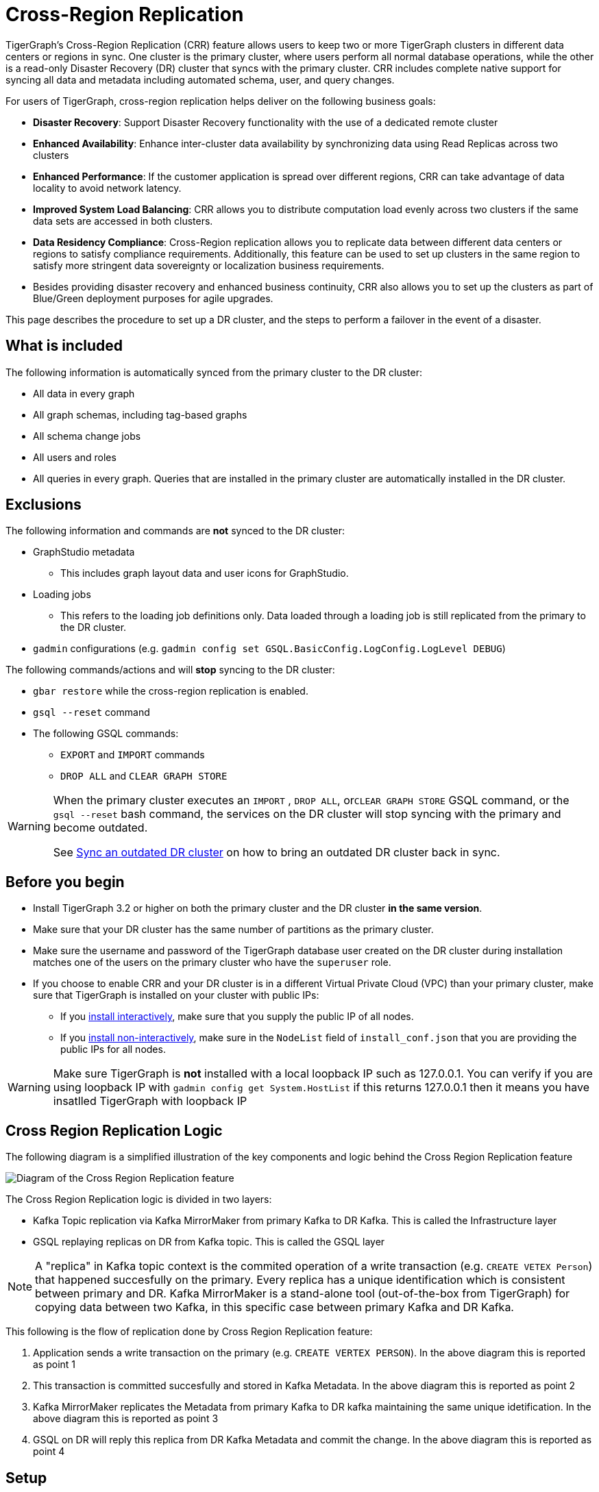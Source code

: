 = Cross-Region Replication

TigerGraph's Cross-Region Replication (CRR) feature allows users to keep two or more TigerGraph clusters in different data centers or regions in sync.
One cluster is the primary cluster, where users perform all normal database operations, while the other is a read-only Disaster Recovery (DR) cluster that syncs with the primary cluster.
CRR includes complete native support for syncing all data and metadata including automated schema, user, and query changes.


For users of TigerGraph, cross-region replication helps deliver on the following business goals:

* *Disaster Recovery*: Support Disaster Recovery functionality with the use of a dedicated remote cluster
* *Enhanced Availability*: Enhance inter-cluster data availability by synchronizing data using Read Replicas across two clusters
* *Enhanced Performance*: If the customer application is spread over different regions, CRR can take advantage of data locality to avoid network latency.
* *Improved System Load Balancing*: CRR allows you to distribute computation load evenly across two clusters if the same data sets are accessed in both clusters.
* *Data Residency Compliance*: Cross-Region replication allows you to replicate data between different data centers or regions to satisfy compliance requirements.
Additionally, this feature can be used to set up clusters in the same region to satisfy more stringent data sovereignty or localization business requirements.
* Besides providing disaster recovery and enhanced business continuity, CRR also allows you to set up the clusters as part of Blue/Green deployment purposes for agile upgrades.

This page describes the procedure to set up a DR cluster, and the steps to perform a failover in the event of a disaster.

== What is included

The following information is automatically synced from the primary cluster to the DR cluster:

* All data in every graph
* All graph schemas, including tag-based graphs
* All schema change jobs
* All users and roles
* All queries in every graph. Queries that are installed in the primary cluster are automatically installed in the DR cluster.

== Exclusions

The following information and commands are *not* synced to the DR cluster:

* GraphStudio metadata
 ** This includes graph layout data and user icons for GraphStudio.
* Loading jobs
** This refers to the loading job definitions only.
Data loaded through a loading job is still replicated from the primary to the DR cluster.
* `gadmin` configurations (e.g. `gadmin config set GSQL.BasicConfig.LogConfig.LogLevel DEBUG`)

The following commands/actions and will *stop* syncing to the DR cluster:

* `gbar restore` while the cross-region replication is enabled.
* `gsql --reset` command
* The following GSQL commands:
 ** `EXPORT` and `IMPORT` commands
 ** `DROP ALL` and `CLEAR GRAPH STORE`

[WARNING]
====
When the primary cluster executes an `IMPORT` , `DROP ALL`, or``CLEAR GRAPH STORE`` GSQL command, or the `gsql --reset` bash command, the services on the DR cluster will stop syncing with the primary and become outdated.

See <<Sync an outdated DR cluster>> on how to bring an outdated DR cluster back in sync.
====

== Before you begin

* Install TigerGraph 3.2 or higher on both the primary cluster and the DR cluster *in the same version*.
* Make sure that your DR cluster has the same number of partitions as the primary cluster.
* Make sure the username and password of the TigerGraph database user created on the DR cluster during installation matches one of the users on the primary cluster who have the `superuser` role.  
* If you choose to enable CRR and your DR cluster is in a different Virtual Private Cloud (VPC) than your primary cluster, make sure that TigerGraph is installed on your cluster with public IPs:
** If you xref:installation:install.adoc#_interactive_installation[install interactively], make sure that you supply the public IP of all nodes.
** If you xref:installation:install.adoc#_non_interactive_installation[install non-interactively], make sure in the `NodeList` field of `install_conf.json` that you are providing the public IPs for all nodes.

[WARNING]
====
Make sure TigerGraph is *not* installed with a local loopback IP such as 127.0.0.1. You can verify if you are using loopback IP with `gadmin config get System.HostList` if this returns 127.0.0.1 then it means you have insatlled TigerGraph with loopback IP
====

== Cross Region Replication Logic 

The following diagram is a simplified illustration of the key components and logic behind the Cross Region Replication feature

image::crr.jpg["Diagram of the Cross Region Replication feature"]

The Cross Region Replication logic is divided in two layers:

* Kafka Topic replication via Kafka MirrorMaker from primary Kafka to DR Kafka. This is called the Infrastructure layer
* GSQL replaying replicas on DR from Kafka topic. This is called the GSQL layer

[NOTE]
====
A "replica" in Kafka topic context is the commited operation of a write transaction (e.g. `CREATE VETEX Person`) that happened succesfully on the primary. Every replica has a unique identification which is consistent between primary and DR.
Kafka MirrorMaker is a stand-alone tool (out-of-the-box from TigerGraph) for copying data between two Kafka, in this specific case between primary Kafka and DR Kafka.
====

This following is the flow of replication done by Cross Region Replication feature:

. Application sends a write transaction on the primary (e.g. `CREATE VERTEX PERSON`). In the above diagram this is reported as point 1
. This transaction is committed succesfully and stored in Kafka Metadata. In the above diagram this is reported as point 2
. Kafka MirrorMaker replicates the Metadata from primary Kafka to DR kafka maintaining the same unique idetification. In the above diagram this is reported as point 3
. GSQL on DR will reply this replica from DR Kafka Metadata and commit the change. In the above diagram this is reported as point 4

== Setup

The following setup is needed in order to enable Cross Region Replication.

[NOTE]
====
This setup assumes that you are setting up a DR cluster for an existing primary cluster. If you are setting up both the primary cluster and DR cluster from scratch, you only need perform Step 3 after TigerGraph is installed on both clusters.
====

=== Step 1: Backup primary data

Use GBAR to xref:backup-and-restore:index.adoc[create a backup] of the primary cluster. See xref:backup-and-restore:index.adoc[Backup and Restore] on how to create a backup.

If you are setting up both the primary cluster and the DR cluster from scratch, you can skip Steps 1, 2, and 4 and only perform Step 3.

=== Step 2: Restore on the DR cluster

Copy the backup files from every node to every node on the new cluster.  xref:backup-and-restore:index.adoc#_restore_from_a_backup_archive[Restore the backup] of the primary cluster on the DR cluster. See xref:backup-and-restore:index.adoc[Backup and Restore] on how to restore a backup.

=== Step 3: Enable CRR on the DR cluster

Run the following commands on the DR cluster to enable CRR on the DR cluster.

[source.wrap,console]
----
# Enable Kafka Mirrormaker
$ gadmin config set System.CrossRegionReplication.Enabled true

# Kafka mirrormaker primary cluster's IPs, separator by ','
$ gadmin config set System.CrossRegionReplication.PrimaryKafkaIPs <PRIMARY_IP1,PRIMARY_IP2,PRIMARY_IP3>

# Kafka mirrormaker primary cluster's KafkaPort
$ gadmin config set System.CrossRegionReplication.PrimaryKafkaPort 30002

# The prefix of GPE/GUI/GSQL Kafka Topic, by default is empty.
$ gadmin config set System.CrossRegionReplication.TopicPrefix Primary

# Apply the config changes, init Kafka, and restart
$ gadmin config apply -y
$ gadmin init kafka -y
$ gadmin restart all -y
----



=== Step 4: Force install queries on primary

Run the `INSTALL QUERY -force ALL` command on the primary cluster. After the command is finished, all other metadata operations on the primary cluster will start syncing to the DR cluster.

== Restrictions on the DR cluster

After being set up, the DR cluster will be read-only and all data update operations will be blocked. This includes the following operations:

* All metadata operations
 ** Schema changes
 ** User access management operations
 ** Query creation, installation, and dropping
 ** User-defined function operations
* Data-loading operations
 ** Loading job operations
 ** RESTPP calls that modify graph data
* Queries that modify the graph

== *Fail over to the DR cluster*

In the event of catastrophic failure that has impacted the full cluster due to Data Center or Region failure, the user can initiate the failover to the DR cluster.
This is a manual process.

Run the following commands to make configuration changes on the DR cluster to upgrade it to the primary cluster.

[source,console]
----
gadmin config set System.CrossRegionReplication.Enabled false
gadmin config apply -y
gadmin restart -y
----

== Set up a new DR cluster after failover

After you fail over to your DR cluster, your DR cluster is now the primary cluster. You may want to set up a new DR cluster to still be able to recover your services in the event of another disaster.

To set up a new DR cluster over the upgraded primary cluster:

. Make a backup of the upgraded primary cluster
. Run the following command on the new cluster. The commands are the mostly same as setting up the first DR cluster, except that in the fourth command, the value for `System.CrossRegionReplication.TopicPrefix` becomes `Primary.Primary` instead of `Primary`
. On the new DR cluster, restore from the backup of the upgraded primary cluster

[source,console]
----
# Enable Kafka Mirrormaker
$ gadmin config set System.CrossRegionReplication.Enabled true

# Kafka mirrormaker primary cluster's IPs, separator by ','
$ gadmin config set System.CrossRegionReplication.PrimaryKafkaIPs PRIMARY_IP1,PRIMARY_IP2,PRIMARY_IP3

# Kafka mirrormaker primary cluster's KafkaPort
$ gadmin config set System.CrossRegionReplication.PrimaryKafkaPort 30002

# The prefix of GPE/GUI/GSQL Kafka Topic, by default is empty.
$ gadmin config set System.CrossRegionReplication.TopicPrefix Primary.Primary

# Apply the config changes, init Kafka, and restart
$ gadmin config apply -y
$ gadmin init kafka -y
$ gadmin restart all -y
----

There is no limit on the number of times a cluster can fail over to another cluster. When designating a new DR cluster, make sure that you set the `System.CrossRegionReplication.TopicPrefix` parameter correctly by adding an additional `.Primary` .

For example, if your original cluster fails over once, and the current cluster's `TopicPrefix` is `Primary`, then the new DR cluster needs to have its `TopicPrefix` be `Primary.Primary`. If it needs to fail over again, the new DR cluster needs to have its `TopicPrefix` be set to `Primary.Primary.Primary`.

== Sync an outdated DR cluster

When the primary cluster executes an `IMPORT`, `DROP ALL`, or `CLEAR GRAPH STORE` GSQL command, or the `gsql --reset` bash command, the services on the DR cluster will stop syncing with the primary and become outdated.

To bring an outdated cluster back in sync, you need to generate a fresh backup of the primary cluster, and perform the link:#_setup[setup steps] again. However, you can skip Step 3: Enable CRR on the DR cluster, because CRR will have already been enabled.

== *How-to debug issues*

[NOTE]
====
The following debugging guide does cover debugging most frequent issues related to Cross Region Replication, of course there might other issues where this debugging guide would not be helpful, in that case please https://tigergraph.zendesk.com/hc/en-us/[open a support ticket].
====

In case you are noticing something wrong with the Cross Region Replication like data is not getting syncronized correctely you can do the following debugging:

=== Step 1: Check data consistency between primary and DR

Fist make sure that the vertex and edge count is matching between primary and DR. You can check that in different ways:

* Run a count query to check the count of veritces and edges and compare them between primary and DR. If you don't have a count query handy you can use the built-in endpoint reported xref:API:built-in-endpoints.adoc#_list_vertices[here] to list a specific vertex count 
* Check output of `gstatusgraph` command vertex count should match between primary and DR
  
If you see inconsistencies that it's likely you are facing some issues with Cross Region Replication. Note that if you do this check while loading data, it expected that vertex and edge count will not match as DR will be catching up in the meantime. If that's your case, you can run multiple times the above query, API or command on DR and see if they are increasing, if that's the case then there is no issue.  

Another way to validate data intergrity between primary and DR is to check`lastSeqId` which is the last replayed replica by GSQL from Kafka Metadata topic. If no data loading is happening on primary the `lastSeqId` on primary and DR must match. To check that run `curl -u tigergraph:<tigergraph_password> localhost:8123/gsql/replication`

=== Step 2: Isolate the issue to a specific layer

Assuming the above steps are showing data mismatch between primary and DR, the next step is to understand on which layer is the issue (refer to link:#_cross_region_replication_logic[Cross Region Replication Logic]paragraph)

Firstly we need to make sure that Kafka MirrorMaker has correctly done his job in replicating Kafka Metadata from primary to DR to check that we need to run the following commands on both primary and DR:

[source,console]
----
# cd to kafka bin path
$ cd $(gadmin config get System.AppRoot)/kafka/bin/

# Add JAVA to your path, JAVA is already provided by TigerGraph
$ JAVA_HOME=$(dirname `find $(gadmin config get System.AppRoot)/.syspre -name java -type f`)
$ PATH=$PATH:$JAVA_HOME

# Run kafka-console-consumer to read from the Metadata topic
$ bash kafka-console-consumer.sh --bootstrap-server $(gmyip):30002 --topic Metadata --from-beginning

# When running the above command make sure you are passing the right name for the --topic flag. On primary it will be Metadata and on DR it will be Primary.Metadata
# The output of the above command might be verbose, it's suggested to redirect the output ot a file for ease of usage
----

Below is a snippet of the above output:

[source,console]
----
[...]

{"@type":"type.googleapis.com/google.protobuf.Value","value":{"254":"{\"method\":\"POST\",\"uri\":\"/gsql/file\",\"headers\":\"{\\\"Cookie\\\":\\\"{\\\\\\\"sessionId\\\\\\\":\\\\\\\"00000000561\\\\\\\",\\\\\\\"serverId\\\\\\\":\\\\\\\"8_1659614329898\\\\\\\",\\\\\\\"graph\\\\\\\":\\\\\\\"Social\\\\\\\",\\\\\\\"gShellTest\\\\\\\":false,\\\\\\\"terminalWidth\\\\\\\":80,\\\\\\\"compileThread\\\\\\\":0,\\\\\\\"clientPath\\\\\\\":\\\\\\\"/home/tigergraph/3.6.1/bin/gui\\\\\\\",\\\\\\\"fromGraphStudio\\\\\\\":true,\\\\\\\"fromGsqlClient\\\\\\\":true,\\\\\\\"fromGsqlServer\\\\\\\":false,\\\\\\\"clientCommit\\\\\\\":\\\\\\\"6edbf23d9750ab4451g341f605e58e9421dc7a\\\\\\\",\\\\\\\"sessionParameters\\\\\\\":{},\\\\\\\"sessionAborted\\\\\\\":false,\\\\\\\"loadingProgressAborted\\\\\\\":false,\\\\\\\"auth\\\\\\\":\\\\\\\"Basic XXXXXXXXXXXXXXXXXXXXXXXXXXXX\\\\\\\\u003d\\\\\\\",\\\\\\\"metadataUpdateSeqId\\\\\\\":0}\\\",\\\"Authorization\\\":\\\"Basic XXXXXXXXXXXXXXXXXXXXXXXXXXXXXXXXXX=\\\"}\",\"body\":\"CREATE QUERY FindFriendship(/* Parameters here */) FOR GRAPH Social { \\n  /* Write query logic here */ \\n  PRINT \\\"Found Friends!\\\"; \\n}\"}"}}


{"@type":"type.googleapis.com/google.protobuf.Value","value":{"255":"{\"method\":\"POST\",\"uri\":\"/gsql/file\",\"headers\":\"{\\\"Cookie\\\":\\\"{\\\\\\\"sessionId\\\\\\\":\\\\\\\"00000000563\\\\\\\",\\\\\\\"serverId\\\\\\\":\\\\\\\"8_1659614329898\\\\\\\",\\\\\\\"graph\\\\\\\":\\\\\\\"Social\\\\\\\",\\\\\\\"gShellTest\\\\\\\":false,\\\\\\\"terminalWidth\\\\\\\":80,\\\\\\\"compileThread\\\\\\\":0,\\\\\\\"clientPath\\\\\\\":\\\\\\\"/home/tigergraph/app/3.6.1/bin/gui\\\\\\\",\\\\\\\"fromGraphStudio\\\\\\\":true,\\\\\\\"fromGsqlClient\\\\\\\":true,\\\\\\\"fromGsqlServer\\\\\\\":true,\\\\\\\"clientCommit\\\\\\\":\\\\\\\"6edbf23d9750ab4451g341f605e58e9421dc7a\\\\\\\",\\\\\\\"sessionParameters\\\\\\\":{},\\\\\\\"sessionAborted\\\\\\\":false,\\\\\\\"loadingProgressAborted\\\\\\\":false,\\\\\\\"auth\\\\\\\":\\\\\\\"Basic XXXXXXXXXXXXXXXXXXXXXX\\\\\\\\u003d\\\\\\\",\\\\\\\"metadataUpdateSeqId\\\\\\\":0}\\\",\\\"Authorization\\\":\\\"Basic XXXXXXXXXXXXXXXXXXXXXXXXXXXXXXXXXX=\\\"}\",\"body\":\"INSTALL QUERY FindFriendship\"}"}}

 
{"@type":"type.googleapis.com/google.protobuf.Value","value":{"256":"{\"method\":\"POST\",\"uri\":\"/gsql/file\",\"headers\":\"{\\\"Cookie\\\":\\\"{\\\\\\\"sessionId\\\\\\\":\\\\\\\"00000000585\\\\\\\",\\\\\\\"serverId\\\\\\\":\\\\\\\"8_1659614329898\\\\\\\",\\\\\\\"gShellTest\\\\\\\":false,\\\\\\\"terminalWidth\\\\\\\":0,\\\\\\\"compileThread\\\\\\\":0,\\\\\\\"fromGraphStudio\\\\\\\":false,\\\\\\\"fromGsqlClient\\\\\\\":false,\\\\\\\"fromGsqlServer\\\\\\\":false,\\\\\\\"sessionAborted\\\\\\\":false,\\\\\\\"loadingProgressAborted\\\\\\\":false,\\\\\\\"auth\\\\\\\":\\\\\\\"Basic XXXXXXXXXXXXXXXXXXXXXXXXXXXXXXXXX\\\\\\\\u003d\\\\\\\",\\\\\\\"metadataUpdateSeqId\\\\\\\":0}\\\",\\\"Authorization\\\":\\\"Basic XXXXXXXXXXXXXXXXXXXXXXXXXXXXXXXXXX=\\\"}\",\"body\":\"IMPORT SECRET (XXXXXXXXXXXXXXXXXXXXXXXXXXXXXXXXXX, AUTO_GENERATED_ALIAS_jf2a021) TO USER foo FOR GRAPH Social\"}"}}
----

As you can see each line above is a replica that has been copied from primary Kafka Metadata to DR Kafka Primary.Metatada via Kafka MirrorMaker. Each replica has a unique and consistent (accross primary and DR) ID which is (based on the above example) `"value:{"256":...` and each replica ID maps to a single GSQL WRITE operation which in this example is `"IMPORT SECRET (XXXXXXXXXXXXXXXXXXXXXXXXXXXXXXXXXX, AUTO_GENERATED_ALIAS_jf2a021) TO USER foo FOR GRAPH Social\"`. Also the replica ID must be sequential and increamental (+1) and there should *not* be any gaps (e.g. 254, 255, 256).

The last replica ID must be the same of the `lastSeqId` returned on each of the primary and DR. In this example the last replica ID is `256` and the output of `curl -u tigergraph:<tigergraph_password> localhost:8123/gsql/replication` is:

[source,console]
----
$ curl -u tigergraph:tigergraph  localhost:8123/gsql/replication | jq
  % Total    % Received % Xferd  Average Speed   Time    Time     Time  Current
                                 Dload  Upload   Total   Spent    Left  Speed
100    61    0    61    0     0   3812      0 --:--:-- --:--:-- --:--:--  3812
{
  "numChangesToBeReplicated": 0,
  "lastSeqId": 256,
  "error": false
}
----

The are two condition that must be satisfied here:

. All and each of the above replicas must be consistent between the primary and DR Kafka Metadata. 
. All and each of the above replicas will be replayed by GSQL on DR and all of them must succeed. 

If the former condition is not statified then it's an Infrastructure layer issue, if the latter condition is not satisfied (meanwhile the former one it is) then it is a GSQL layer issue.

==== Step 2.1: Debugging Infrastructure layer issue

In case the replicas in Kafka Metadata topic are not consistent between primary and DR, then there could be multiple possibilities that are:

* Kafka MirrorMaker is not RUNNING
* Network connectivity issue between primary and DR
* Port 30002 and 30003 are not open
* DR is replicating from the wrong Kafka Metadata topic

*Kafka MirrorMaker is not working*

To check this run `gadmin connector status` on DR:

[source,console]
----
# Run this command on DR
$ gadmin connector status
+----------------+---------------------+------------------+---------+-------------+---------------------+
| CONNECTOR NAME |  CONNECTOR WORKID   | CONNECTOR STATUS | TASK ID | TASK STATUS |     TASK WORKID     |
+----------------+---------------------+------------------+---------+-------------+---------------------+
| infr_mm        | aa.bbb.cc.ddd:30003 | RUNNING          | 0       | RUNNING     | aa.bbb.cc.ddd:30003 |
+----------------+---------------------+------------------+---------+-------------+---------------------+
----

[NOTE]
====
You might have additional entries in the above table output that are related to loading job (file loader, s3, Kafka loader) that are not related to Cross Region Replication. Make sure you identify the right connectore name which is `infr_mm` which is related to this case.
====

If the above table is empty then Kafka MirrorMaker is not running and you need to check the network connectivity between DR and primary by running `nc -zv <primary_internal_IP> 30002` and this should return a succeed message, if not then you fix the network issues between primary and DR.

In case you have already setup a new DR cluster after failover following the steps link:#_fail_over_to_the_dr_cluster[here] and the above table is returning a RUNNING state for the Kafka MirrorMaker and you still see discrepancy between the replicas reported in Kafka Metadata on primary and DR it could be that you did not run correctly the `gadmin config set System.CrossRegionReplication.TopicPrefix` command with the right value. In fact it could be that you omitted the additional `.Primary` for that command and by doing so, now the new DR is replicating from the wrong Kafka Metadata topic. 

To check if this is the case try from DR:

[source,console]
----
# cd to kafka bin path
$ cd $(gadmin config get System.AppRoot)/kafka/bin/

# Add JAVA to your path, JAVA is already provided by TigerGraph
$ JAVA_HOME=$(dirname `find $(gadmin config get System.AppRoot)/.syspre -name java -type f`)
$ PATH=$PATH:$JAVA_HOME

# Run kafka-console-consumer to read from the Primary.Primary.Metadata topic
$ bash kafka-console-consumer.sh --bootstrap-server $(gmyip):30002 --topic Primary.Primary.Metadata --from-beginning
----

If the output is now matching the same output of your primary then this is the issue and to solve it you need to do:

[source,console]
----
# Disable Kafka Mirrormaker
$ gadmin config set System.CrossRegionReplication.Enabled false

# Make sure Kafka MirrorMaker is stopped, there should be no infr_mm entry
$ gadmin connector status

# Add the additional .Primary to the TopicPrefix.
$ gadmin config set System.CrossRegionReplication.TopicPrefix Primary.Primary

# Apply the config changes, init Kafka, and restart
$ gadmin config apply -y
$ gadmin init kafka -y
$ gadmin restart all -y

# Make sure Kafka MirrorMaker is running, there should be infr_mm entry
$ gadmin connector status
----

Once done check the lastSeqId and it should match the primary lastSeqId (it might take sometime to catch up with the primary one in case there are many replicas that needs to be replayed).

==== Step 2.2: Debugging GSQL layer issue

In case the replicas in Kafka Metadata topic are consistent between primary and DR, but data is not consistent between primary and DR (e.g. DR is missing data that is avaialble in primary) then then we need to check the GSQL logs and understand what is going wrong.

Find the GSQL leader with `gsql --leader` and open its logs, a quick way to do that is `vi $(gadmin config get System.LogRoot)/gsql/log.INFO` at this point you should see this pattern in the logs:

[source,console]
----
# Starting to replay replica 123
I@20220811 07:04:21.382  (ReplicaReplayer.java:48) Try to replay Replica 123 (0)

# Information about the Replica operation that will be executed
[...]
I@20220811 07:04:21.386 foo|127.0.0.1:40672|00000000017 (FileHandler.java:44) IMPORT SECRET (abc****def, AUTO_GENERATED_ALIAS_sd23fse) TO USER foo FOR GRAPH Social

# Error showing faliure in executing the operation
[...]
E@20220811 07:04:21.391 foo|127.0.0.1:40672|00000000017 (MetadataUpdateOperation.java:151) Failed executeInMemory for CreateSecretOperation

# Error reporting that GSQL failed to replay replica 123
[...]
E@20220811 07:04:21.396  (ReplicaReplayer.java:59) Failed to replay Replica 123: 212
----

GSQL will always retries to replay until it succeeds because it is supposed to be successful as the equivalent command already happened in the primary. In this case there is something wrong happening on DR and need to be checked (could be GSQL, GPE or GSE related), for this please https://tigergraph.zendesk.com/hc/en-us/[open a support ticket].

== *FAQ*

=== *Q:  How can I check if data is replicated between primary and DR?*

A: You can check the output of `gstatusgraph` on both primary and DR. The count for vertices and edges should match. Note that in case there are running loading job DR might be having lower count, in that case check again when the loading job is done.


=== *Q: Why I'm not seeing any loading job declared in DR?*

A: Loading jobs are not replicated over DR, however the data loaded by these loading jobs is replicaed over DR. 

=== *Q: I've run a `DROP ALL` on primary and now new added data is not replicated in DR*

A: `DROP ALL` command will stop Cross Region Replication, you will need to restore re-establish the feature again. Below is a list of all commands and operation that will stop Cross Region Replication:

* `gsql drop all` which clears all data and schema
* `gsql clear graph store` which clears only data
* `gsql --reset` which clears all data, schema and users even reset the password of the default tigergraph. 
* `gsql import graph`
* `gsql export graph`
* `gbar restore` 

=== *Q: GSQL is failing to replay a replica and it's reporting UNAUTHORIZED error?*

A: It's most likely that primary and DR have different password for the same tigergraph user and this could be due to the fact that you enabled Cross Region Replication without restoring the gbar backup in DR (since you did not have any data) but DR was installed with a different password than primary. Make sure DR and primary have the same tigergraph password before enabling Cross Region Replication.

=== *Q: What happens if DR is down, unavalable or under scheduled mainteinance (e.g. VM Motion)?*

A: Nothig will happen, as soon as DR is back online Kafka MirrorMaker will replicate the Kafka Topic and GSQL will will start replaying the replicas from where it left. Of course DR cannot be unavalable for an indefinite time, it order to automatically recover it has to be down within the Kafka Topic retention hours which by default is set to 168hrs (7 days). You can tune this parameter based on your need by running `gadmin config set Kafka.RetentionHours <value_in_hrs>`

=== *Q: Can I have multiple DRs?*

A: Yes, just enable Cross Region Replication on the other DR you may want to have as you did with your first DR. There is limitation in numbers of DRs that you can have.

=== *Q: Is failover to DR automatic?*

A: No, failover to DR is a manual operation as reported link:#_fail_over_to_the_dr_cluster[here].

=== *Q: How will my application write to the new primary after DR failover?*

A: It's suggested that you handle this with an application load balancer where you can configure the DR IP hosts list (e.g. if you are using NGINX you can add the DR hosts list in the upstream section). When the Load Balancer will fail the health check on the current primary it will re-route the traffic to the DR host list. Of course you should handle also the manual failover to DR.

